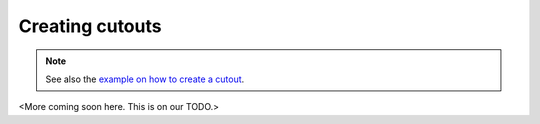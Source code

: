 ..
  SPDX-FileCopyrightText: 2016-2019 The Atlite Authors

  SPDX-License-Identifier: CC-BY-4.0

################
Creating cutouts
################

.. note::
    See also the 
    `example on how to create a cutout <https://github.com/PyPSA/atlite/blob/documentation/examples/create_cutout.ipynb>`_.

<More coming soon here. This is on our TODO.>

